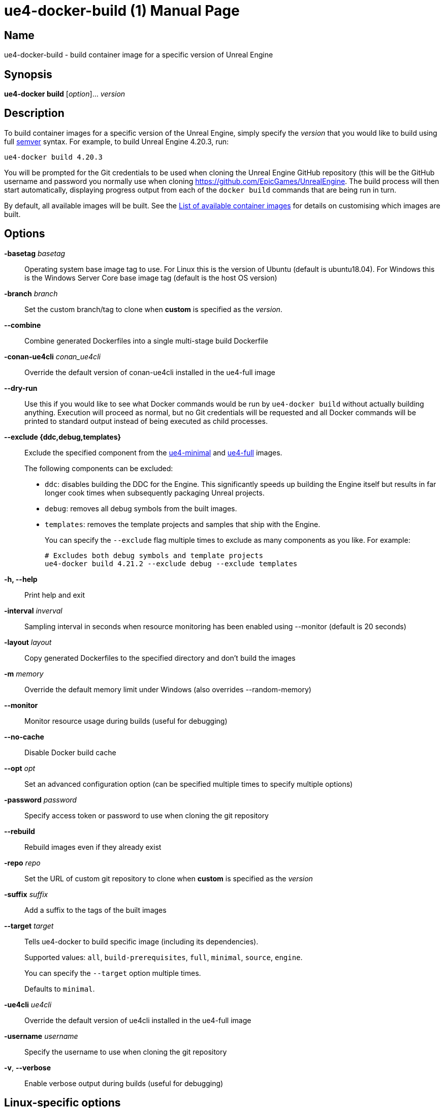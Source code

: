 [[ue4-docker-build]]
= ue4-docker-build (1)
:doctype: manpage
:icons: font
:idprefix:
:idseparator: -
:source-highlighter: rouge

== Name

ue4-docker-build - build container image for a specific version of Unreal Engine

== Synopsis

*ue4-docker build* [_option_]... _version_

== Description

To build container images for a specific version of the Unreal Engine, simply specify the _version_ that you would like to build using full https://semver.org/[semver] syntax.
For example, to build Unreal Engine 4.20.3, run:

[source,shell]
----
ue4-docker build 4.20.3
----

You will be prompted for the Git credentials to be used when cloning the Unreal Engine GitHub repository (this will be the GitHub username and password you normally use when cloning <https://github.com/EpicGames/UnrealEngine>.
The build process will then start automatically, displaying progress output from each of the `docker build` commands that are being run in turn.

By default, all available images will be built.
See the xref:available-container-images.adoc[List of available container images] for details on customising which images are built.

== Options

*-basetag* _basetag_::
Operating system base image tag to use.
For Linux this is the version of Ubuntu (default is ubuntu18.04).
For Windows this is the Windows Server Core base image tag (default is the host OS version)

*-branch* _branch_::
Set the custom branch/tag to clone when *custom* is specified as the _version_.

*--combine*::
Combine generated Dockerfiles into a single multi-stage build Dockerfile

*-conan-ue4cli* _conan_ue4cli_::
Override the default version of conan-ue4cli installed in the ue4-full image

*--dry-run*::
Use this if you would like to see what Docker commands would be run by `ue4-docker build` without actually building anything.
Execution will proceed as normal, but no Git credentials will be requested and all Docker commands will be printed to standard output instead of being executed as child processes.

*--exclude {ddc,debug,templates}*::
Exclude the specified component from the xref:available-container-images.adoc#ue4-minimal[ue4-minimal] and xref:available-container-images.adoc#ue4-full[ue4-full] images.
+
The following components can be excluded:
+
- `ddc`: disables building the DDC for the Engine.
This significantly speeds up building the Engine itself but results in far longer cook times when subsequently packaging Unreal projects.
- `debug`: removes all debug symbols from the built images.
- `templates`: removes the template projects and samples that ship with the Engine.
+
You can specify the `--exclude` flag multiple times to exclude as many components as you like.
For example:
+
[source,shell]
----
# Excludes both debug symbols and template projects
ue4-docker build 4.21.2 --exclude debug --exclude templates
----

*-h, --help*::
Print help and exit

*-interval* _inverval_::
Sampling interval in seconds when resource monitoring has been enabled using --monitor (default is 20 seconds)

*-layout* _layout_::
Copy generated Dockerfiles to the specified directory and don't build the images

*-m* _memory_::
Override the default memory limit under Windows (also overrides --random-memory)

*--monitor*::
Monitor resource usage during builds (useful for debugging)

*--no-cache*::
Disable Docker build cache

*--opt* _opt_::
Set an advanced configuration option (can be specified multiple times to specify multiple options)

*-password* _password_::
Specify access token or password to use when cloning the git repository

*--rebuild*::
Rebuild images even if they already exist

*-repo* _repo_::
Set the URL of custom git repository to clone when *custom* is specified as the _version_

*-suffix* _suffix_::
Add a suffix to the tags of the built images

*--target* _target_::
Tells ue4-docker to build specific image (including its dependencies).
+
Supported values: `all`, `build-prerequisites`, `full`, `minimal`, `source`, `engine`.
+
You can specify the `--target` option multiple times.
+
Defaults to `minimal`.

*-ue4cli* _ue4cli_::
Override the default version of ue4cli installed in the ue4-full image

*-username* _username_::
Specify the username to use when cloning the git repository

*-v*, *--verbose*::
Enable verbose output during builds (useful for debugging)

== Linux-specific options

*--cuda* _version_::
Add CUDA support as well as OpenGL support

== Windows-specific options

*--ignore-blacklist*::
Run builds even on blacklisted versions of Windows (advanced use only)

*-isolation {process,hyperv}*::
Set the isolation mode to use

*--linux*::
Use Linux containers under Windows hosts (useful when testing Docker Desktop or LCOW support)

*--random-memory*::
Use a random memory limit for Windows containers

*--visual-studio {2017,2019,2022}*::
Specify Visual Studio Build Tools version.
+
By default, ue4-docker uses Visual Studio Build Tools 2017 to build Unreal Engine.
Starting with Unreal Engine 4.25, you may choose to use Visual Studio Build Tools 2019 instead.
+
Unreal Engine 5.0 adds support for VS2022 but removes support for VS2017.

== Environment

This section describes several environment variables that affect how `ue4-docker build` operates.

*UE4DOCKER_TAG_NAMESPACE*::
If you would like to override the default `adamrehn/` prefix that is used when generating the tags for all built images, you can do so by specifying a custom value using the `UE4DOCKER_TAG_NAMESPACE` environment variable.

== See also

xref:ue4-docker-clean.adoc#ue4-docker-clean[*ue4-docker-clean*(1)]
